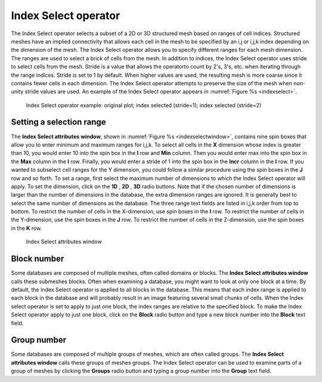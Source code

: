 .. _Index Select operator:

Index Select operator
~~~~~~~~~~~~~~~~~~~~~

The Index Select operator selects a subset of a 2D or 3D structured mesh based 
on ranges of cell indices. Structured meshes have an implied connectivity that 
allows each cell in the mesh to be specified by an i,j or i,j,k index depending 
on the dimension of the mesh. The Index Select operator allows you to specify 
different ranges for each mesh dimension. The ranges are used to select a brick 
of cells from the mesh. In addition to indices, the Index Select operator uses 
stride to select cells from the mesh. Stride is a value that allows the operatorto count by 2's, 3's, etc. when iterating through the range indices. Stride is 
set to 1 by default. When higher values are used, the resulting mesh is more 
coarse since it contains fewer cells in each dimension. The Index Select 
operator attempts to preserve the size of the mesh when non-unity stride values 
are used. An example of the Index Select operator appears in :numref:`Figure %s <indexselect>`.

.. _indexselect:

.. figure:: images/indexselect.png

   Index Select operator example: original plot; index selected (stride=1); index selected (stride=2)

Setting a selection range
"""""""""""""""""""""""""

The **Index Select attributes window**, shown in 
:numref:`Figure %s <indexselectwindow>`, contains nine spin boxes that allow 
you to enter minimum and maximum ranges for i,j,k. To select all cells in the 
**X** dimension whose index is greater than 10, you would enter 10 into the 
spin box in the **I** row and **Min** column. Then you would enter max into the 
spin box in the **Max** column in the **I** row. Finally, you would enter a 
stride of 1 into the spin box in the **Incr** column in the **I** row. If you 
wanted to subselect cell ranges for the Y dimension, you could follow a similar 
procedure using the spin boxes in the **J** row and so forth.  To set a range, 
first select the maximum number of dimensions to which the Index Select operator
will apply. To set the dimension, click on the **1D** , **2D** , **3D** radio 
buttons. Note that if the chosen number of dimensions is larger than the number 
of dimensions in the database, the extra dimension ranges are ignored. It is 
generally best to select the same number of dimensions as the database. The 
three range text fields are listed in i,j,k order from top to bottom. To 
restrict the number of cells in the X-dimension, use spin boxes in the **I** 
row. To restrict the number of cells in the Y-dimension, use the spin boxes in 
the **J** row. To restrict the number of cells in the Z-dimension, use the spin 
boxes in the **K** row.  

.. _indexselectwindow:

.. figure:: images/indexselectwindow.png

   Index Select attributes window 


Block number
""""""""""""

Some databases are composed of multiple meshes, often called domains or blocks. 
The **Index Select attributes window** calls these submeshes blocks. Often when 
examining a database, you might want to look at only one block at a time. By 
default, the Index Select operator is applied to all blocks in the database. 
This means that each index range is applied to each block in the database and 
will probably result in an image featuring several small chunks of cells. When 
the Index select operator is set to apply to just one block, the index ranges 
are relative to the specified block. To make the Index Select operator apply to 
just one block, click on the **Block** radio button and type a new block number 
into the **Block** text field.

Group number
""""""""""""

Some databases are composed of multiple groups of meshes, which are often called
groups. The **Index Select attributes window** calls these groups of meshes 
groups. The Index Select operator can be used to examine parts of a group of 
meshes by clicking the **Groups** radio button and typing a group number into 
the **Group** text field.

